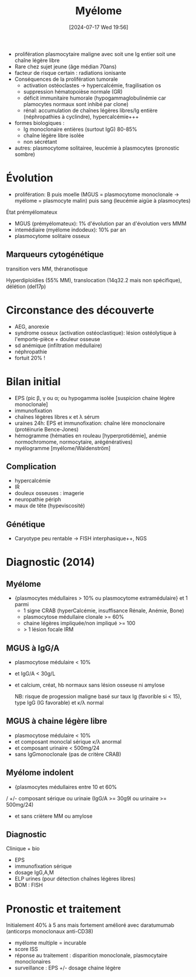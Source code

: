 #+title:      Myélome
#+date:       [2024-07-17 Wed 19:56]
#+filetags:   :biochimie:hemato:
#+identifier: 20240717T195629


- prolifération plasmocytaire maligne avec soit une Ig entier soit une chaîne légère libre
- Rare chez sujet jeune (âge médian 70ans)
- facteur de risque certain :  radiations ionisante
- Conséquences de la prolifération tumorale
  - activation ostéoclastes -> hypercalcémie, fragilisation os
  - suppression hématopoièse normale (GR)
  - déficit immunitaire humorale (hypogammaglobulinémie car plamocytes normaux sont inhibé par clone)
  - rénal: accumulation de chaînes légères libres/Ig entière
    (néphropathies à cyclindre), hypercalcémie+++
- formes biologiques :
  - Ig monoclonaire entières (surtout IgG) 80-85%
  - chaîne légère libre isolée
  - non sécrétant
- autres: plasmocytome solitairee, leucémie à plasmocytes (pronostic
  sombre)
* Évolution
- prolifération: B puis moelle (MGUS = plasmocytome monoclonale -> myélome = plasmocyte malin) puis sang (leucémie aigüe à plasmocytes)

État prémyélomateux
- MGUS (prémyélomateux): 1% d'évolution par an d'évolution vers MMM
- intemédiaire (myélome indodeux): 10% par an
- plasmocytome solitaire osseux

** Marqueurs cytogénétique
transition vers MM, théranotisque

Hyperdiploïdies (55% MM), translocation (14q32.2 mais non spécifique), délétion (del17p)

* Circonstance des découverte
- AEG, anorexie
- syndrome osseux (activation ostéoclastique): lésion ostéolytique à l'emporte-pièce + douleur osseuse
- sd anémique (infiltration médullaire)
- néphropathie
- fortuit 20% !

* Bilan initial
- EPS (pic β, γ ou α; ou hypogamma isolée [suspicion chaine légère
  monoclonale]
- immunofixation
- chaînes légères libres κ et λ sérum
- uraines 24h: EPS et immunofixation: chaîne lére monoclonaire
  (protéinurie Bence-Jones)
- hémogramme (hématies en rouleau [hyperprotidémie], anémie
  normochromome, normocytaire, arégénératives)
- myélogramme [myélome/Waldenström]

** Complication
- hypercalcémie
- IR
- douleux osseuses : imagerie
- neuropathie périph
- maux de tête (hypeviscosité)
** Génétique
- Caryotype peu rentable -> FISH interphasique++, NGS
* Diagnostic (2014)
** Myélome
- {plasmocytes médullaires > 10% ou plasmocytome extramédulaire} et 1 parmi
  - 1 signe CRAB (hyperCalcémie, insuffisance Rénale, Anémie, Bone)
  - plasmocytose médullaire clonale >= 60%
  - chaine légères impliquée/non impliqué >= 100
  - > 1 lésion focale IRM

** MGUS à IgG/A
- plasmocytose médulaire < 10%
- et IgG/A < 30g/L
- et calcium, créat, hb normaux sans lésion osseuse ni amylose

  NB: risque de progession maligne basé sur taux Ig (favorible si < 15), type IgG (IG favorable) et κ/λ normal
** MGUS à chaine légère libre
- plasmocytose médulaire < 10%
- et composant monoclal sérique κ/λ anormal
- et composant urinaire < 500mg/24
- sans IgGmonoclonale (pas de critère CRAB)
** Myélome indolent
- {plasmocytes médullaires entre 10 et 60%
/ +/- composant sérique ou urinaie (IgG/A >= 30g9l ou urinaire >= 500mg/24)
- et sans criètere MM ou amylose
** Diagnostic
Clinique + bio
- EPS
- immunofixation sérique
- dosage IgG,A,M
- ELP urines (pour détection chaînes légères libres)
- BOM : FISH
* Pronostic et traitement
Initialement 40% à 5 ans mais fortement amélioré avec daratumumab (anticorps monoclonaux anti-CD38)
- myélome multiple = incurable
- score ISS
- réponse au traitement : disparition monoclonale, plasmocytaire monoclonaires
- surveillance : EPS +/- dosage chaine légère
